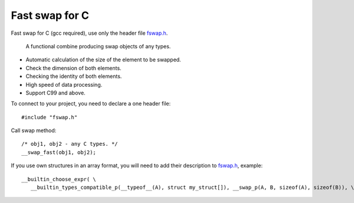 Fast swap for C
===========================================

Fast swap for C (gcc required), use only the header file `fswap.h <https://github.com/PetersSharp/Fast-Swap-for-C/blob/master/fswap.h>`_.

   A functional combine producing swap objects of any types.

- Automatic calculation of the size of the element to be swapped.
- Check the dimension of both elements.
- Checking the identity of both elements.
- High speed of data processing.
- Support C99 and above.

To connect to your project, you need to declare a one header file::

   #include "fswap.h"

Call swap method::

   /* obj1, obj2 - any C types. */
   __swap_fast(obj1, obj2);


If you use own structures in an array format, you will need to add their description to 
`fswap.h <https://github.com/PetersSharp/Fast-Swap-for-C/blob/master/fswap.h>`_, example::

   __builtin_choose_expr( \
      __builtin_types_compatible_p(__typeof__(A), struct my_struct[]), __swap_p(A, B, sizeof(A), sizeof(B)), \


=====  =====  ===== ===== =====
int[] 	const int[] 	unsigned int[] 	const unsigned int[]
short[] 	const short[] 	unsigned short[] 	const unsigned short[]
long[] 	const long[] 	unsigned long[] 	const unsigned long[]
long long[] 	const long long[] 	unsigned long long[] 	unsigned const long long[]
char[] 	const char[] 	unsigned char[] 	const unsigned char[]
=====  =====  ===== ===== =====
